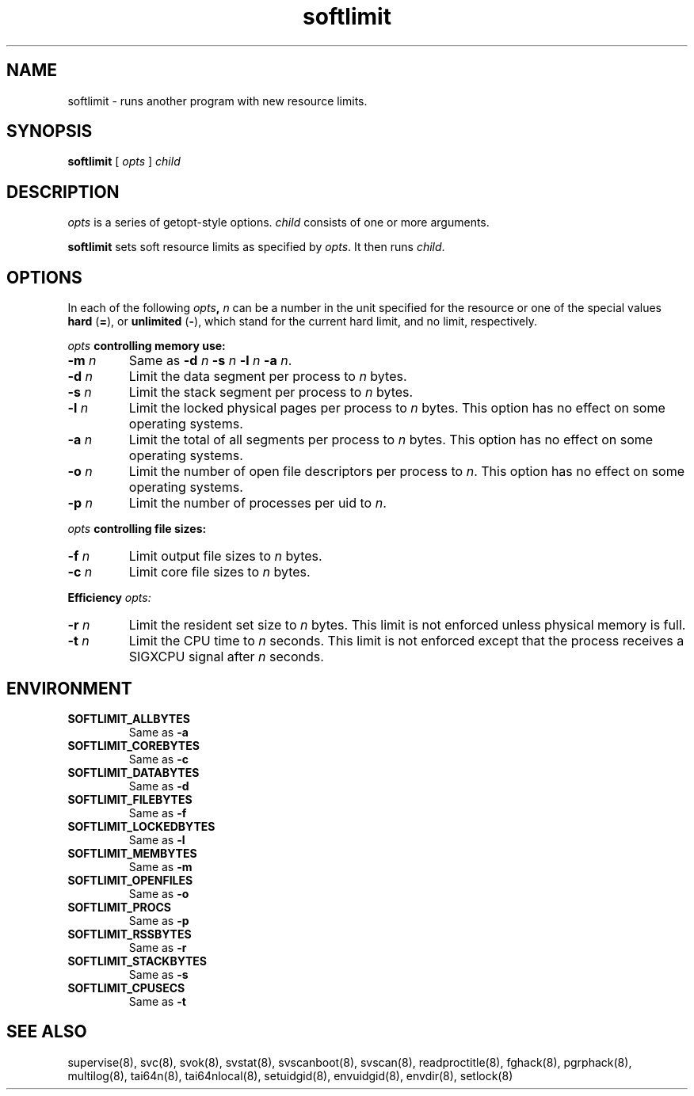 .TH softlimit 8
.SH NAME
softlimit \- runs another program with new resource limits.
.SH SYNOPSIS
.B softlimit
[
.I opts
]
.I child
.SH DESCRIPTION
.I opts
is a series of getopt-style options.
.I child
consists of one or more arguments. 

.B softlimit
sets soft resource limits as specified by
.IR opts .
It then runs
.IR child .
.SH OPTIONS
In each of the following
.IB opts ,
.I n
can be a number in the unit specified for the resource
or one of the special values
.B hard
(\fB=\fP), or
.B unlimited
(\fB-\fP),
which stand for the current hard limit, and no limit, respectively.

.I opts
.B controlling memory use: 

.TP
.B \-m \fIn
Same as
.B \-d
.I n
.B \-s
.I n
.B \-l
.I n
.B \-a
.IR n .
.TP
.B \-d \fIn
Limit the data segment per process to
.I n
bytes.
.TP
.B \-s \fIn
Limit the stack segment per process to
.I n
bytes.
.TP 
.B \-l \fIn
Limit the locked physical pages per process to
.I n
bytes. This option has no effect on some operating systems.
.TP
.B \-a \fIn
Limit the total of all segments per process to
.I n
bytes. This option has no effect on some operating systems. 
.TP
.B \-o \fIn
Limit the number of open file descriptors per process to
.IR n .
This option has no effect on some operating systems. 
.TP
.B \-p \fIn
Limit the number of processes per uid to
.IR n .
.P
.I opts
.B controlling file sizes: 
.TP
.B \-f \fIn
Limit output file sizes to
.I n
bytes.
.TP
.B \-c \fIn
Limit core file sizes to
.I n
bytes.
.P
.B Efficiency
.I opts:
.TP
.B \-r \fIn
Limit the resident set size to
.I n
bytes. This limit is not enforced unless physical memory is full.
.TP
.B \-t \fIn
Limit the CPU time to
.I n
seconds. This limit is not enforced except that the process receives a
SIGXCPU signal after
.I n
seconds. 
.SH ENVIRONMENT
.TP
.B SOFTLIMIT_ALLBYTES
Same as
.B \-a
.TP
.B SOFTLIMIT_COREBYTES
Same as
.B \-c
.TP
.B SOFTLIMIT_DATABYTES
Same as
.B \-d
.TP
.B SOFTLIMIT_FILEBYTES
Same as
.B \-f
.TP
.B SOFTLIMIT_LOCKEDBYTES
Same as
.B \-l
.TP
.B SOFTLIMIT_MEMBYTES
Same as
.B \-m
.TP
.B SOFTLIMIT_OPENFILES
Same as
.B \-o
.TP
.B SOFTLIMIT_PROCS
Same as
.B \-p
.TP
.B SOFTLIMIT_RSSBYTES
Same as
.B \-r
.TP
.B SOFTLIMIT_STACKBYTES
Same as
.B \-s
.TP
.B SOFTLIMIT_CPUSECS
Same as
.B \-t
.SH SEE ALSO
supervise(8),
svc(8),
svok(8),
svstat(8),
svscanboot(8),
svscan(8),
readproctitle(8),
fghack(8),  
pgrphack(8),
multilog(8),
tai64n(8),
tai64nlocal(8),
setuidgid(8),
envuidgid(8),
envdir(8),
setlock(8)

